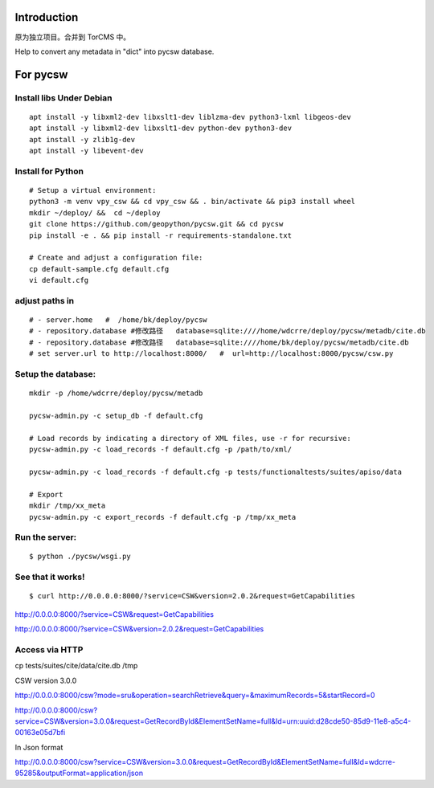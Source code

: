 Introduction
======================================

原为独立项目。合并到 TorCMS 中。

Help to convert any metadata in "dict" into pycsw database.


For pycsw
=================================

Install libs Under Debian
--------------------------------------------------

::

    apt install -y libxml2-dev libxslt1-dev liblzma-dev python3-lxml libgeos-dev
    apt install -y libxml2-dev libxslt1-dev python-dev python3-dev
    apt install -y zlib1g-dev
    apt install -y libevent-dev

Install for Python
----------------------------------------

.. pycsw in 4 minutes.

::
    
    # Setup a virtual environment:
    python3 -m venv vpy_csw && cd vpy_csw && . bin/activate && pip3 install wheel
    mkdir ~/deploy/ &&  cd ~/deploy
    git clone https://github.com/geopython/pycsw.git && cd pycsw
    pip install -e . && pip install -r requirements-standalone.txt
    
    # Create and adjust a configuration file:
    cp default-sample.cfg default.cfg
    vi default.cfg


adjust paths in
--------------------------------------------

::

    # - server.home   #  /home/bk/deploy/pycsw
    # - repository.database #修改路径   database=sqlite:////home/wdcrre/deploy/pycsw/metadb/cite.db
    # - repository.database #修改路径   database=sqlite:////home/bk/deploy/pycsw/metadb/cite.db
    # set server.url to http://localhost:8000/   #  url=http://localhost:8000/pycsw/csw.py
    
Setup the database:
---------------------------------------------------

::

    mkdir -p /home/wdcrre/deploy/pycsw/metadb
    
    pycsw-admin.py -c setup_db -f default.cfg
    
    # Load records by indicating a directory of XML files, use -r for recursive:
    pycsw-admin.py -c load_records -f default.cfg -p /path/to/xml/
    
    pycsw-admin.py -c load_records -f default.cfg -p tests/functionaltests/suites/apiso/data
    
    # Export
    mkdir /tmp/xx_meta
    pycsw-admin.py -c export_records -f default.cfg -p /tmp/xx_meta


Run the server:
--------------------------------------------------------------------------

::

    $ python ./pycsw/wsgi.py

See that it works!
-------------------------------------------

::

    $ curl http://0.0.0.0:8000/?service=CSW&version=2.0.2&request=GetCapabilities

http://0.0.0.0:8000/?service=CSW&request=GetCapabilities

http://0.0.0.0:8000/?service=CSW&version=2.0.2&request=GetCapabilities

Access via HTTP
---------------------------------------------

cp tests/suites/cite/data/cite.db /tmp

CSW version 3.0.0

http://0.0.0.0:8000/csw?mode=sru&operation=searchRetrieve&query=&maximumRecords=5&startRecord=0

http://0.0.0.0:8000/csw?service=CSW&version=3.0.0&request=GetRecordById&ElementSetName=full&Id=urn:uuid:d28cde50-85d9-11e8-a5c4-00163e05d7bfi

In Json format

http://0.0.0.0:8000/csw?service=CSW&version=3.0.0&request=GetRecordById&ElementSetName=full&Id=wdcrre-95285&outputFormat=application/json
